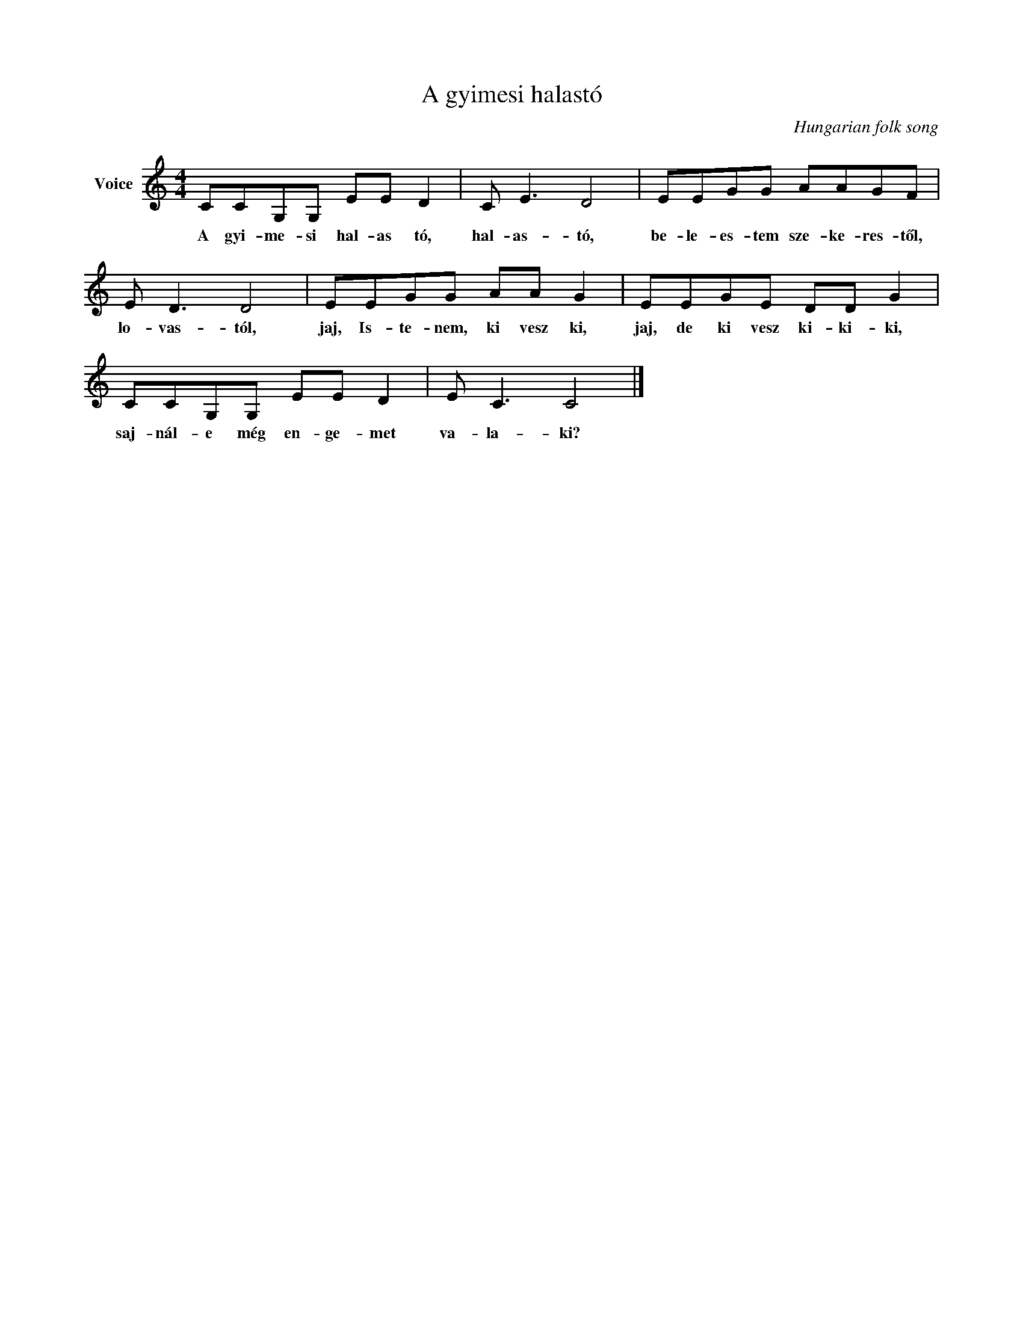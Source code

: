 X:1
T:A gyimesi halastó
C:Hungarian folk song
Z:Public Domain
L:1/8
M:4/4
K:C
V:1 treble nm="Voice"
%%MIDI program 52
V:1
 CCG,G, EE D2 | C E3 D4 | EEGG AAGF | E D3 D4 | EEGG AA G2 | EEGE DD G2 | CCG,G, EE D2 | E C3 C4 |] %8
w: A gyi- me- si hal- as tó,|hal- as- tó,|be- le- es- tem sze- ke- res- től,|lo- vas- tól,|jaj, Is- te- nem, ki vesz ki,|jaj, de ki vesz ki- ki- ki,|saj- nál- e még en- ge- met|va- la- ki?|

